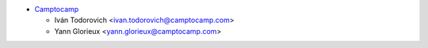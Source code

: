 * `Camptocamp <https://www.camptocamp.com>`_

  * Iván Todorovich <ivan.todorovich@camptocamp.com>
  * Yann Glorieux <yann.glorieux@camptocamp.com>
